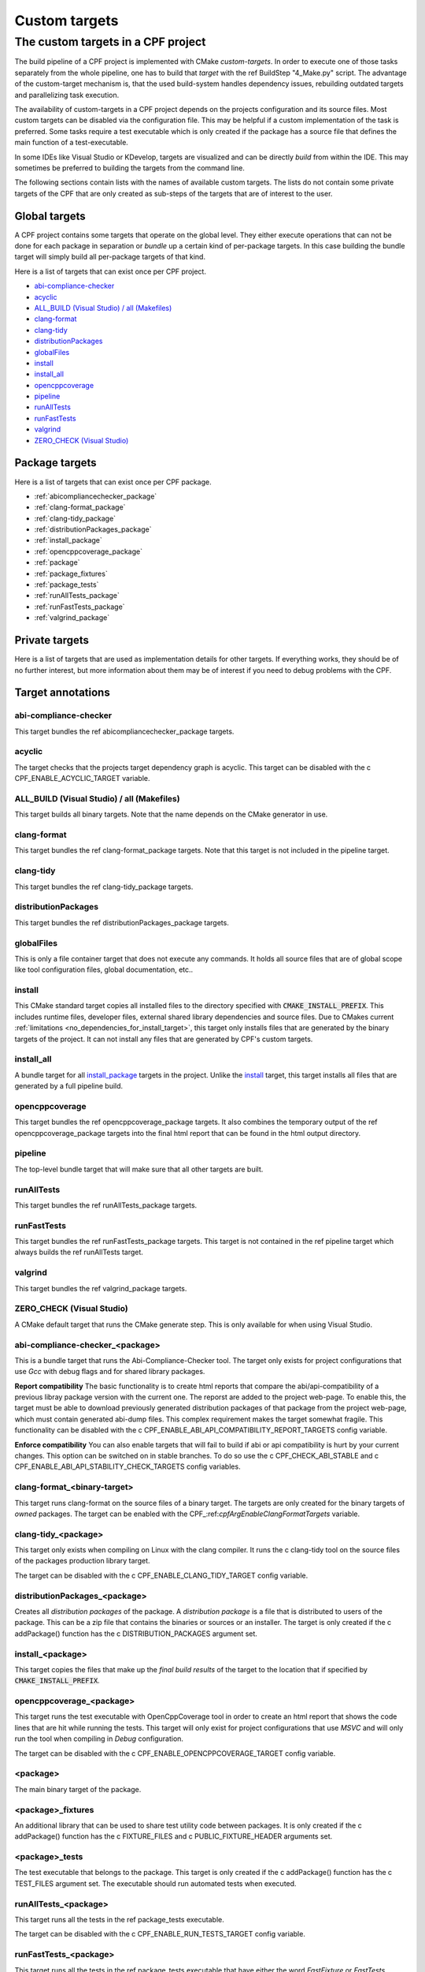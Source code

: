 
.. _customtargets:

Custom targets
==============

The custom targets in a CPF project
-----------------------------------

The build pipeline of a CPF project is implemented with CMake *custom-targets*. In order to execute
one of those tasks separately from the whole pipeline, one has to build that *target* with the
\ref BuildStep "4_Make.py" script. The advantage of the custom-target mechanism is, that the used build-system
handles dependency issues, rebuilding outdated targets and parallelizing task execution.

The availability of custom-targets in a CPF project depends on the projects configuration and its source files.
Most custom targets can be disabled via the configuration file. This may be helpful if a custom implementation of the
task is preferred. Some tasks require a test executable which is only created if the package has
a source file that defines the main function of a test-executable.

In some IDEs like Visual Studio or KDevelop, targets are visualized and can be directly *build*
from within the IDE. This may sometimes be preferred to building the targets from the command line.

The following sections contain lists with the names of available custom targets. 
The lists do not contain some private targets of the CPF that are only created as sub-steps of the
targets that are of interest to the user.

Global targets
^^^^^^^^^^^^^^

A CPF project contains some targets that operate on the global level.
They either execute operations that can not be done for each package
in separation or *bundle* up a certain kind of per-package targets.
In this case building the bundle target will simply build all
per-package targets of that kind.

Here is a list of targets that can exist once per CPF project.

- `abi-compliance-checker`_
- `acyclic`_
- `ALL_BUILD (Visual Studio) / all (Makefiles)`_
- `clang-format`_
- `clang-tidy`_
- `distributionPackages`_
- `globalFiles`_
- `install`_
- `install_all`_
- `opencppcoverage`_
- `pipeline`_
- `runAllTests`_
- `runFastTests`_
- `valgrind`_
- `ZERO_CHECK (Visual Studio)`_


Package targets
^^^^^^^^^^^^^^^

Here is a list of targets that can exist once per CPF package.

- :ref:`abicompliancechecker_package`
- :ref:`clang-format_package`
- :ref:`clang-tidy_package`
- :ref:`distributionPackages_package`
- :ref:`install_package`
- :ref:`opencppcoverage_package`
- :ref:`package`
- :ref:`package_fixtures`
- :ref:`package_tests`
- :ref:`runAllTests_package`
- :ref:`runFastTests_package`
- :ref:`valgrind_package`


Private targets
^^^^^^^^^^^^^^^

Here is a list of targets that are used as implementation details for other targets.
If everything works, they should be of no further interest, but more information
about them may be of interest if you need to debug problems with the CPF.


Target annotations
^^^^^^^^^^^^^^^^^^


abi-compliance-checker
""""""""""""""""""""""

This target bundles the \ref abicompliancechecker_package targets.


acyclic
"""""""

The target checks that the projects target dependency graph is acyclic.
This target can be disabled with the \c CPF_ENABLE_ACYCLIC_TARGET variable.

.. _ALL_BUILD:

ALL_BUILD (Visual Studio) / all (Makefiles)
"""""""""""""""""""""""""""""""""""""""""""

This target builds all binary targets. Note that the name depends on the
CMake generator in use.


clang-format
""""""""""""

This target bundles the \ref clang-format_package targets.
Note that this target is not included in the pipeline target.


clang-tidy
""""""""""

This target bundles the \ref clang-tidy_package targets.

distributionPackages
""""""""""""""""""""

This target bundles the \ref distributionPackages_package targets.


.. _globalFiles:

globalFiles
"""""""""""

This is only a file container target that does not execute any commands.
It holds all source files that are of global scope like tool configuration
files, global documentation, etc..


.. _install:

install
"""""""

This CMake standard target copies all installed files to the directory specified
with :code:`CMAKE_INSTALL_PREFIX`. This includes runtime files, developer files,
external shared library dependencies and source files. Due to CMakes current
:ref:`limitations <no_dependencies_for_install_target>`, this target only installs
files that are generated by the binary targets of the project. It can not install
any files that are generated by CPF's custom targets.


.. _install_all:

install_all
"""""""""""

A bundle target for all `install_package`_ targets in the project.
Unlike the `install`_ target, this target installs all files that are generated
by a full pipeline build. 


opencppcoverage
"""""""""""""""

This target bundles the \ref opencppcoverage_package targets. It also
combines the temporary output of the \ref opencppcoverage_package targets
into the final html report that can be found in the html output directory.

pipeline
""""""""

The top-level bundle target that will make sure that all other targets are built.

runAllTests
"""""""""""

This target bundles the \ref runAllTests_package targets.

runFastTests
""""""""""""

This target bundles the \ref runFastTests_package targets. This target is not
contained in the \ref pipeline target which always builds the \ref runAllTests target.

valgrind
""""""""

This target bundles the \ref valgrind_package targets.

ZERO_CHECK (Visual Studio)
""""""""""""""""""""""""""

A CMake default target that runs the CMake generate step. This is only available for
when using Visual Studio.

.. _abicompliancechecker_package:

abi-compliance-checker_<package>
""""""""""""""""""""""""""""""""

This is a bundle target that runs the Abi-Compliance-Checker tool. The target only exists for
project configurations that use *Gcc* with debug flags and for shared library packages.

**Report compatibility**
The basic functionality is to create html reports that compare the abi/api-compatibility of
a previous libray package version with the current one. The reporst are added to the project
web-page. To enable this, the target must be able to download previously generated distribution 
packages of that package from the project web-page, which must contain generated abi-dump files. 
This complex requirement makes the target somewhat fragile. This functionality can be 
disabled with the \c CPF_ENABLE_ABI_API_COMPATIBILITY_REPORT_TARGETS config variable.

**Enforce compatibility**
You can also enable targets that will fail to build if abi or api compatibility is hurt
by your current changes. This option can be switched on in stable branches. To do so
use the \c CPF_CHECK_ABI_STABLE and \c CPF_ENABLE_ABI_API_STABILITY_CHECK_TARGETS config variables.

.. _clang-format_package:

clang-format_<binary-target>
""""""""""""""""""""""""""""
This target runs clang-format on the source files of a binary target.
The targets are only created for the binary targets of *owned* packages.
The target can be enabled with the CPF\_:ref:`cpfArgEnableClangFormatTargets` variable.

.. _clang-tidy_package:

clang-tidy_<package>
""""""""""""""""""""

This target only exists when compiling on Linux with the clang compiler.
It runs the \c clang-tidy tool on the source files of the packages production
library target.

The target can be disabled with the \c CPF_ENABLE_CLANG_TIDY_TARGET config variable.

.. _distributionPackages_package:

distributionPackages_<package>
""""""""""""""""""""""""""""""

Creates all *distribution packages* of the package. A *distribution package* is a file that is
distributed to users of the package. This can be a zip file that contains the binaries or sources or 
an installer. The target is only created if the \c addPackage() function has the \c DISTRIBUTION_PACKAGES
argument set.

.. _install_package:

install_<package>
"""""""""""""""""

This target copies the files that make up the *final build results* of the target to the location that
if specified by :code:`CMAKE_INSTALL_PREFIX`. 



.. _opencppcoverage_package:

opencppcoverage_<package>
"""""""""""""""""""""""""

This target runs the test executable with OpenCppCoverage tool in order to create
an html report that shows the code lines that are hit while running the tests.
This target will only exist for project configurations that use *MSVC* and will
only run the tool when compiling in *Debug* configuration.

The target can be disabled with the \c CPF_ENABLE_OPENCPPCOVERAGE_TARGET config variable.

.. _package:

<package>
"""""""""

The main binary target of the package.


.. _package_fixtures:

<package>_fixtures
""""""""""""""""""""""""""

An additional library that can be used to share test utility code between packages.
It is only created if the \c addPackage() function has the \c FIXTURE_FILES and \c PUBLIC_FIXTURE_HEADER arguments set.


.. _package_tests:

<package>_tests
"""""""""""""""""""""""

The test executable that belongs to the package. This target is only created
if the \c addPackage() function has the \c TEST_FILES argument set. The executable
should run automated tests when executed.


.. _runAllTests_package:


runAllTests_<package>
"""""""""""""""""""""""""""""

This target runs all the tests in the \ref package_tests executable.

The target can be disabled with the \c CPF_ENABLE_RUN_TESTS_TARGET config variable.

.. _runFastTests_package:

runFastTests_<package>
""""""""""""""""""""""""""""""

This target runs all the tests in the \ref package_tests executable that have either
the word *FastFixture* or *FastTests* included in their name. It is the the users
responsibility to make sure that the tests with those names are really fast tests.

The purpose of the target is to provide a way of executing only tests that are run quickly
an which are therefor useful when working in a tight test-driven development cycle.

The target can be disabled with the \c CPF_ENABLE_RUN_TESTS_TARGET config variable.


.. _valgrind_package:

valgrind_<package>
""""""""""""""""""""""""""

This target runs the test executable with the *Valgrind* tool, which
can help to detect memory leaks or undifined behavior. The target
only exists for project configurations that use *Gcc* or *Clang* with
debug flags. When this target is enabled you must also add the empty file 
\c Other/MyPackageValgrindSuppressions.supp file to all packages.
You can use this file to suppress false positives or unfixable
issues that are found by *Valgrind*.

The target can be disabled with the \c CPF_ENABLE_VALGRIND_TARGET config variable.

